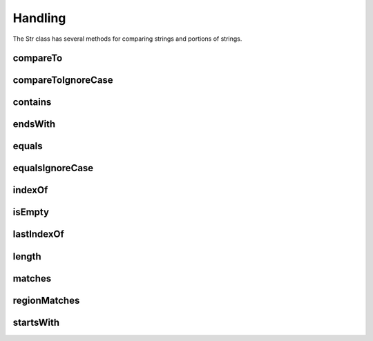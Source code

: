 Handling
========

The Str class has several methods for comparing strings and portions of strings.

compareTo
---------

compareToIgnoreCase
-------------------

contains
--------

endsWith
--------

equals
------

equalsIgnoreCase
----------------

indexOf
-------

isEmpty
-------

lastIndexOf
-----------

length
------

matches
-------

regionMatches
-------------

startsWith
----------
